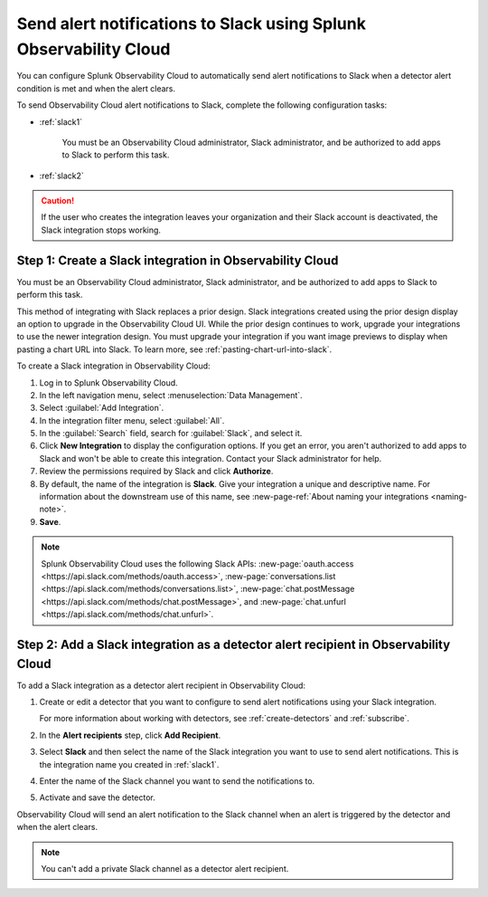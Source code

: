 .. _slack:

*********************************************************************
Send alert notifications to Slack using Splunk Observability Cloud
*********************************************************************

.. meta::
      :description: Configure Observability Cloud to send alerts to Slack when a detector alert condition is met and when the condition clears.

You can configure Splunk Observability Cloud to automatically send alert notifications to Slack when a detector alert condition is met and when the alert clears.

To send Observability Cloud alert notifications to Slack, complete the following configuration tasks:

* :ref:`slack1`

   You must be an Observability Cloud administrator, Slack administrator, and be authorized to add apps to Slack to perform this task.

* :ref:`slack2`

.. caution:: If the user who creates the integration leaves your organization and their Slack account is deactivated, the Slack integration stops working.   

.. _slack1:

Step 1: Create a Slack integration in Observability Cloud
=================================================================================

You must be an Observability Cloud administrator, Slack administrator, and be authorized to add apps to Slack to perform this task.

This method of integrating with Slack replaces a prior design. Slack integrations created using the prior design display an option to upgrade in the Observability Cloud UI. While the prior design continues to work, upgrade your integrations to use the newer integration design. You must upgrade your integration if you want image previews to display when pasting a chart URL into Slack. To learn more, see :ref:`pasting-chart-url-into-slack`.

To create a Slack integration in Observability Cloud:

#. Log in to Splunk Observability Cloud.
#. In the left navigation menu, select :menuselection:`Data Management`.
#. Select :guilabel:`Add Integration`.
#. In the integration filter menu, select :guilabel:`All`.
#. In the :guilabel:`Search` field, search for :guilabel:`Slack`, and select it.
#. Click :strong:`New Integration` to display the configuration options.
   If you get an error, you aren't authorized to add apps to Slack and won't be able to create this integration. Contact your Slack administrator for help.
#. Review the permissions required by Slack and click :strong:`Authorize`.
#. By default, the name of the integration is :strong:`Slack`. Give your integration a unique and descriptive name. For information about the downstream use of this name, see :new-page-ref:`About naming your integrations <naming-note>`.
#. :strong:`Save`.

.. note::

   Splunk Observability Cloud uses the following Slack APIs: :new-page:`oauth.access <https://api.slack.com/methods/oauth.access>`, :new-page:`conversations.list <https://api.slack.com/methods/conversations.list>`,  :new-page:`chat.postMessage <https://api.slack.com/methods/chat.postMessage>`, and :new-page:`chat.unfurl <https://api.slack.com/methods/chat.unfurl>`.

.. _slack2:

Step 2: Add a Slack integration as a detector alert recipient in Observability Cloud
=================================================================================================

To add a Slack integration as a detector alert recipient in Observability Cloud:

#. Create or edit a detector that you want to configure to send alert notifications using your Slack integration.

   For more information about working with detectors, see :ref:`create-detectors` and :ref:`subscribe`.

#. In the :strong:`Alert recipients` step, click :strong:`Add Recipient`.

#. Select :strong:`Slack` and then select the name of the Slack integration you want to use to send alert notifications. This is the integration name you created in :ref:`slack1`.

#. Enter the name of the Slack channel you want to send the notifications to.

#. Activate and save the detector.

Observability Cloud will send an alert notification to the Slack channel when an alert is triggered by the detector and when the alert clears.

.. note::
   You can't add a private Slack channel as a detector alert recipient. 
